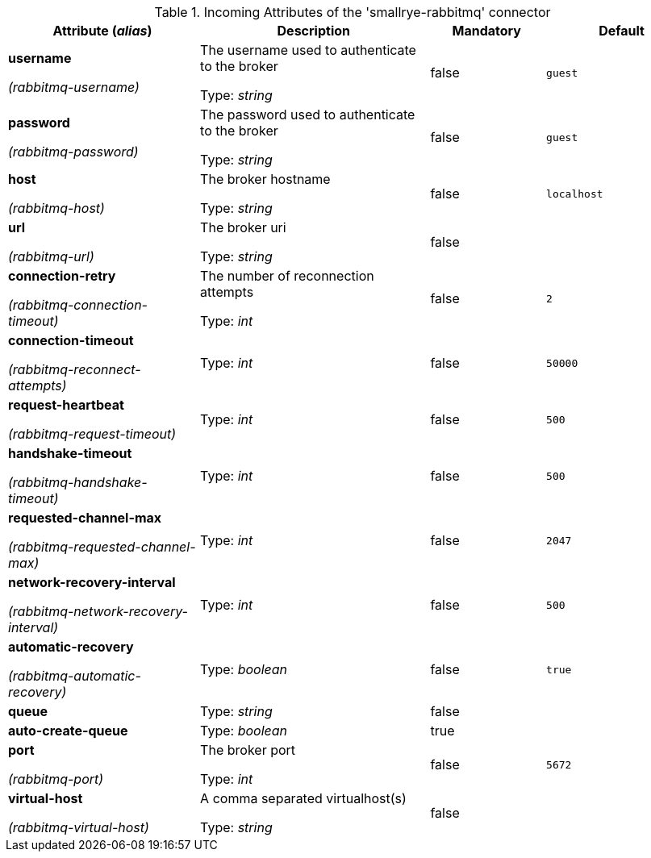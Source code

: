 .Incoming Attributes of the 'smallrye-rabbitmq' connector
[cols="25, 30, 15, 20",options="header"]
|===
|Attribute (_alias_) | Description | Mandatory | Default

| *username*

_(rabbitmq-username)_ | The username used to authenticate to the broker

Type: _string_ | false | `guest`

| *password*

_(rabbitmq-password)_ | The password used to authenticate to the broker

Type: _string_ | false | `guest`

| *host*

_(rabbitmq-host)_ | The broker hostname

Type: _string_ | false | `localhost`

| *url*

_(rabbitmq-url)_ | The broker uri

Type: _string_ | false | 

| *connection-retry*

_(rabbitmq-connection-timeout)_ | The number of reconnection attempts

Type: _int_ | false | `2`

| *connection-timeout*

_(rabbitmq-reconnect-attempts)_ | 

Type: _int_ | false | `50000`

| *request-heartbeat*

_(rabbitmq-request-timeout)_ | 

Type: _int_ | false | `500`

| *handshake-timeout*

_(rabbitmq-handshake-timeout)_ | 

Type: _int_ | false | `500`

| *requested-channel-max*

_(rabbitmq-requested-channel-max)_ | 

Type: _int_ | false | `2047`

| *network-recovery-interval*

_(rabbitmq-network-recovery-interval)_ | 

Type: _int_ | false | `500`

| *automatic-recovery*

_(rabbitmq-automatic-recovery)_ | 

Type: _boolean_ | false | `true`

| *queue* | 

Type: _string_ | false | 

| *auto-create-queue* | 

Type: _boolean_ | true | 

| *port*

_(rabbitmq-port)_ | The broker port

Type: _int_ | false | `5672`

| *virtual-host*

_(rabbitmq-virtual-host)_ | A comma separated virtualhost(s)

Type: _string_ | false | 

|===
